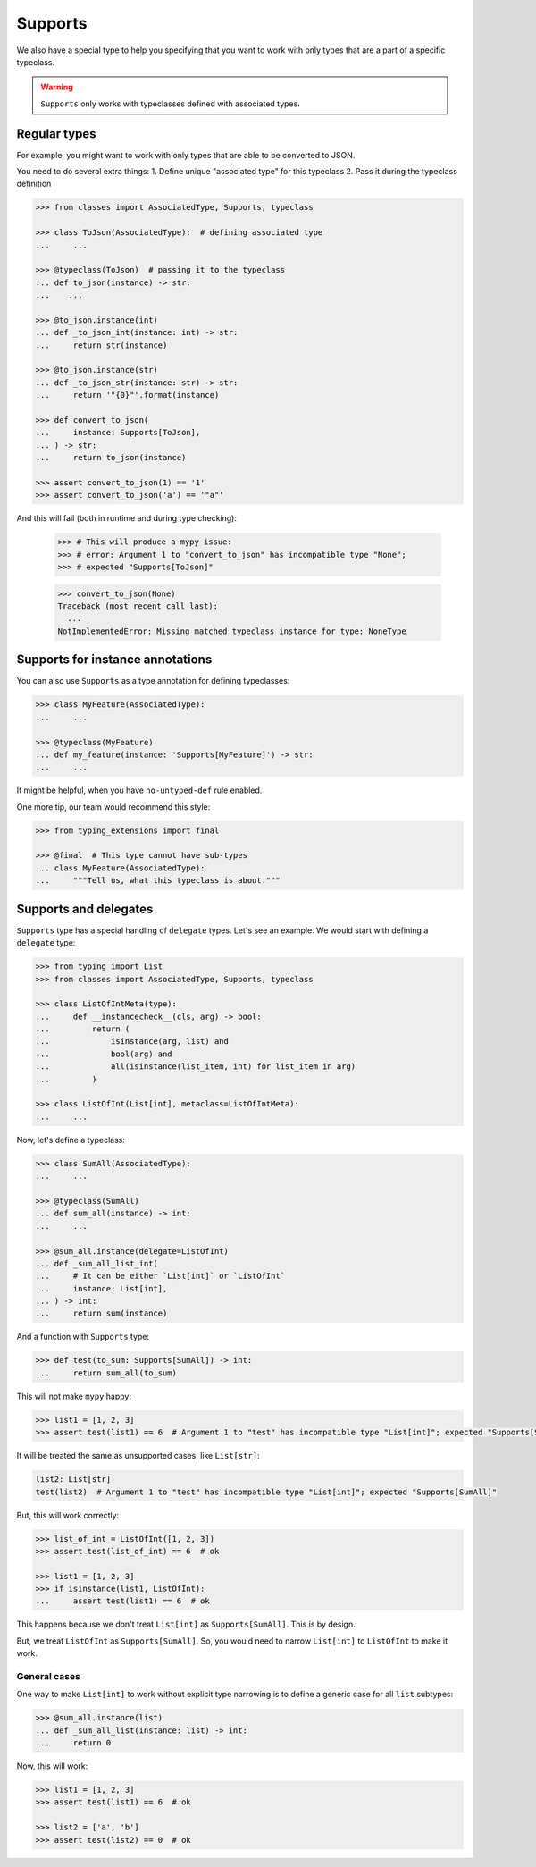 .. _supports:

Supports
========

We also have a special type to help you specifying
that you want to work with only types that are a part of a specific typeclass.

.. warning::
  ``Supports`` only works with typeclasses defined with associated types.


Regular types
-------------

For example, you might want to work with only types
that are able to be converted to JSON.

You need to do several extra things:
1. Define unique "associated type" for this typeclass
2. Pass it during the typeclass definition

.. code:: python

    >>> from classes import AssociatedType, Supports, typeclass

    >>> class ToJson(AssociatedType):  # defining associated type
    ...     ...

    >>> @typeclass(ToJson)  # passing it to the typeclass
    ... def to_json(instance) -> str:
    ...    ...

    >>> @to_json.instance(int)
    ... def _to_json_int(instance: int) -> str:
    ...     return str(instance)

    >>> @to_json.instance(str)
    ... def _to_json_str(instance: str) -> str:
    ...     return '"{0}"'.format(instance)

    >>> def convert_to_json(
    ...     instance: Supports[ToJson],
    ... ) -> str:
    ...     return to_json(instance)

    >>> assert convert_to_json(1) == '1'
    >>> assert convert_to_json('a') == '"a"'

And this will fail (both in runtime and during type checking):

    >>> # This will produce a mypy issue:
    >>> # error: Argument 1 to "convert_to_json" has incompatible type "None";
    >>> # expected "Supports[ToJson]"

    >>> convert_to_json(None)
    Traceback (most recent call last):
      ...
    NotImplementedError: Missing matched typeclass instance for type: NoneType


Supports for instance annotations
---------------------------------

You can also use ``Supports`` as a type annotation for defining typeclasses:

.. code:: python

    >>> class MyFeature(AssociatedType):
    ...     ...

    >>> @typeclass(MyFeature)
    ... def my_feature(instance: 'Supports[MyFeature]') -> str:
    ...     ...

It might be helpful, when you have ``no-untyped-def`` rule enabled.

One more tip, our team would recommend this style:

.. code:: python

    >>> from typing_extensions import final

    >>> @final  # This type cannot have sub-types
    ... class MyFeature(AssociatedType):
    ...     """Tell us, what this typeclass is about."""


Supports and delegates
----------------------

``Supports`` type has a special handling of ``delegate`` types.
Let's see an example. We would start with defining a ``delegate`` type:

.. code:: python

  >>> from typing import List
  >>> from classes import AssociatedType, Supports, typeclass

  >>> class ListOfIntMeta(type):
  ...     def __instancecheck__(cls, arg) -> bool:
  ...         return (
  ...             isinstance(arg, list) and
  ...             bool(arg) and
  ...             all(isinstance(list_item, int) for list_item in arg)
  ...         )

  >>> class ListOfInt(List[int], metaclass=ListOfIntMeta):
  ...     ...

Now, let's define a typeclass:

.. code:: python

  >>> class SumAll(AssociatedType):
  ...     ...

  >>> @typeclass(SumAll)
  ... def sum_all(instance) -> int:
  ...     ...

  >>> @sum_all.instance(delegate=ListOfInt)
  ... def _sum_all_list_int(
  ...     # It can be either `List[int]` or `ListOfInt`
  ...     instance: List[int],
  ... ) -> int:
  ...     return sum(instance)

And a function with ``Supports`` type:

.. code:: python

  >>> def test(to_sum: Supports[SumAll]) -> int:
  ...     return sum_all(to_sum)

This will not make ``mypy`` happy:

.. code:: python

  >>> list1 = [1, 2, 3]
  >>> assert test(list1) == 6  # Argument 1 to "test" has incompatible type "List[int]"; expected "Supports[SumAll]"

It will be treated the same as unsupported cases, like ``List[str]``:

.. code:: python

  list2: List[str]
  test(list2)  # Argument 1 to "test" has incompatible type "List[int]"; expected "Supports[SumAll]"

But, this will work correctly:

.. code:: python

  >>> list_of_int = ListOfInt([1, 2, 3])
  >>> assert test(list_of_int) == 6  # ok

  >>> list1 = [1, 2, 3]
  >>> if isinstance(list1, ListOfInt):
  ...     assert test(list1) == 6  # ok

This happens because we don't treat ``List[int]`` as ``Supports[SumAll]``.
This is by design.

But, we treat ``ListOfInt`` as ``Supports[SumAll]``.
So, you would need to narrow ``List[int]`` to ``ListOfInt`` to make it work.

General cases
~~~~~~~~~~~~~

One way to make ``List[int]`` to work without explicit type narrowing
is to define a generic case for all ``list`` subtypes:

.. code:: python

  >>> @sum_all.instance(list)
  ... def _sum_all_list(instance: list) -> int:
  ...     return 0

Now, this will work:

.. code:: python

  >>> list1 = [1, 2, 3]
  >>> assert test(list1) == 6  # ok

  >>> list2 = ['a', 'b']
  >>> assert test(list2) == 0  # ok

